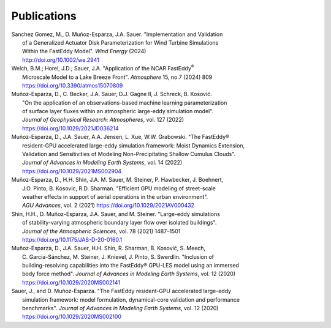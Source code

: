 .. _pubs:

************
Publications
************

.. _wind_energy_2024:

| Sanchez Gomez, M., D. Muñoz-Esparza, J.A. Sauer. "Implementation and Validation
|   of a Generalized Actuator Disk Parameterization for Wind Turbine Simulations
|   Within the FastEddy Model". *Wind Energy* (2024)
|   http://doi.org/10.1002/we.2941

.. _atmosphere_2024:

| Welch, B.M.; Horel, J.D.; Sauer, J.A. "Application of the NCAR FastEddy\ :sup:`®`
|   Microscale Model to a Lake Breeze Front". *Atmosphere* 15, no.7 (2024) 809
|   https://doi.org/10.3390/atmos15070809

.. _geophysical_research_2022:

| Muñoz-Esparza, D., C. Becker, J.A. Sauer, D.J. Gagne II, J. Schreck, B. Kosović.
|   "On the application of an observations-based machine learning parameterization
|   of surface layer fluxes within an atmospheric large-eddy simulation model".
|   *Journal of Geophysical Research: Atmospheres*, vol. 127 (2022)
|   https://doi.org/10.1029/2021JD036214

.. _advances_modeling_earth_systems_2022:

| Muñoz-Esparza, D., J.A. Sauer, A.A. Jensen, L. Xue, W.W. Grabowski. "The FastEddy®
|   resident-GPU accelerated large-eddy simulation framework: Moist Dynamics Extension,
|   Validation and Sensitivities of Modeling Non-Precipitating Shallow Cumulus Clouds".
|   *Journal of Advances in Modeling Earth Systems*, vol. 14 (2022)
|   https://doi.org/10.1029/2021MS002904

.. _agu_advances_2021:

| Muñoz-Esparza, D., H.H. Shin, J.A. M. Sauer, M. Steiner, P. Hawbecker, J. Boehnert,
|   J.O. Pinto, B. Kosovic, R.D. Sharman. "Efficient GPU modeling of street-scale
|   weather effects in support of aerial operations in the urban environment".
|   *AGU Advances*, vol. 2 (2021) https://doi.org/10.1029/2021AV000432

.. _atmospheric_sciences_2021:

| Shin, H.H., D. Muñoz-Esparza, J.A. Sauer, and M. Steiner. "Large-eddy simulations
|   of stability-varying atmospheric boundary layer flow over isolated buildings".
|   *Journal of the Atmospheric Sciences*, vol. 78 (2021) 1487–1501
|   https://doi.org/10.1175/JAS-D-20-0160.1

.. _advances_modeling_earth_systems_2020:

| Muñoz-Esparza, D., J.A. Sauer, H.H. Shin, R. Sharman, B. Kosović, S. Meech,
|   C. García-Sánchez, M. Steiner, J. Knievel, J. Pinto, S. Swerdlin. "Inclusion of
|   building-resolving capabilities into the FastEddy® GPU-LES model using an immersed
|   body force method". *Journal of Advances in Modeling Earth Systems*, vol. 12 (2020)
|   https://doi.org/10.1029/2020MS002141

.. _framework_advances_modeling_earth_systems_2020:

| Sauer, J., and D. Muñoz-Esparza. "The FastEddy resident-GPU accelerated large-eddy
|   simulation framework: model formulation, dynamical-core validation and performance
|   benchmarks". *Journal of Advances in Modeling Earth Systems*, vol. 12 (2020)
|   https://doi.org/10.1029/2020MS002100


